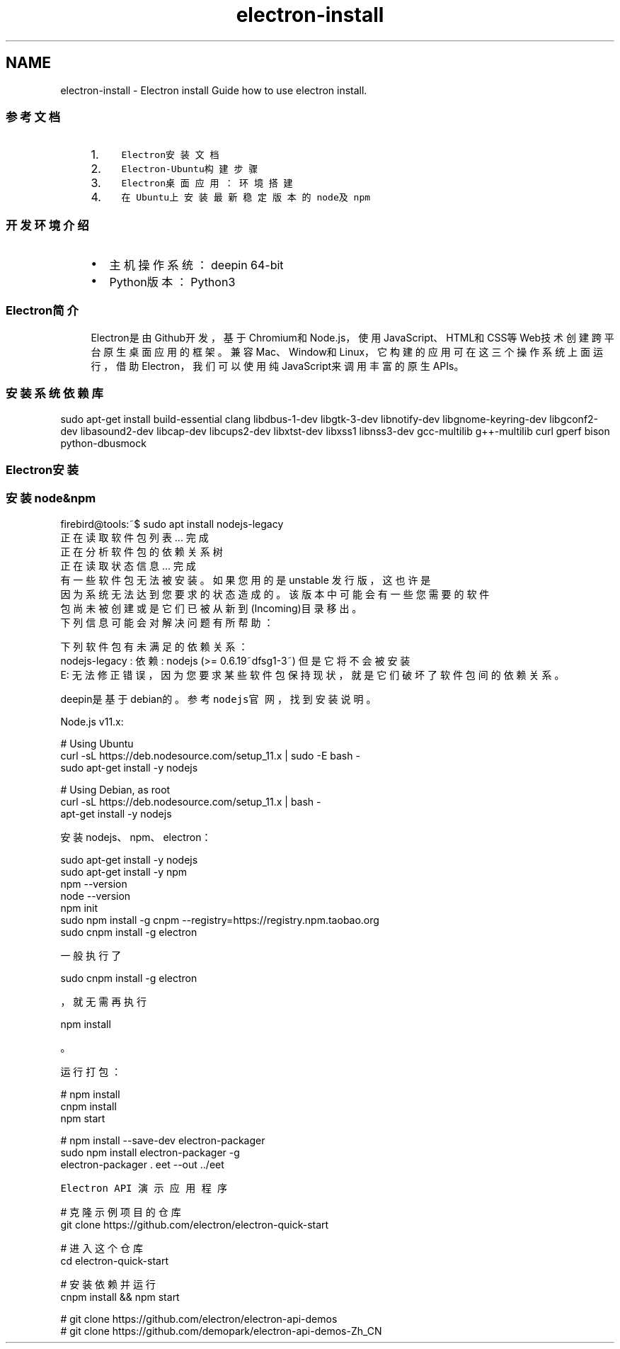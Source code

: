 .TH "electron-install" 3 "Thu Jan 17 2019" "CppLogging" \" -*- nroff -*-
.ad l
.nh
.SH NAME
electron-install \- Electron install 
Guide how to use electron install\&.
.PP
.SS "参考文档"
.PP
.RS 4
.PP
.IP "1." 4
\fCElectron安装文档\fP
.IP "2." 4
\fCElectron-Ubuntu构建步骤\fP
.IP "3." 4
\fCElectron桌面应用：环境搭建\fP
.IP "4." 4
\fC在Ubuntu上安装最新稳定版本的node及npm\fP
.PP
.PP
.RE
.PP
.PP
.SS "开发环境介绍"
.PP
.RS 4
.PP
.IP "\(bu" 2
主机操作系统：deepin 64-bit
.IP "\(bu" 2
Python版本：Python3
.PP
.PP
.RE
.PP
.PP
.SS "Electron简介"
.PP
.RS 4
.PP
Electron是由Github开发，基于Chromium和Node\&.js，使用JavaScript、HTML和CSS等Web技术创建跨平台原生桌面应用的框架。兼容Mac、Window和Linux，它构建的应用可在这三个操作系统上面运行，借助Electron，我们可以使用纯JavaScript来调用丰富的原生APIs。
.PP
.RE
.PP
.PP
.SS "安装系统依赖库"
.PP
.PP
.nf
sudo apt-get install build-essential clang libdbus-1-dev libgtk-3-dev \
                       libnotify-dev libgnome-keyring-dev libgconf2-dev \
                       libasound2-dev libcap-dev libcups2-dev libxtst-dev \
                       libxss1 libnss3-dev gcc-multilib g++-multilib curl \
                       gperf bison python-dbusmock
.fi
.PP
.PP
.PP
.PP
.SS "Electron安装"
.PP
.SS "安装node&npm"
.PP
.PP
.nf
firebird@tools:~$ sudo apt install nodejs-legacy
正在读取软件包列表\&.\&.\&. 完成
正在分析软件包的依赖关系树       
正在读取状态信息\&.\&.\&. 完成       
有一些软件包无法被安装。如果您用的是 unstable 发行版，这也许是
因为系统无法达到您要求的状态造成的。该版本中可能会有一些您需要的软件
包尚未被创建或是它们已被从新到(Incoming)目录移出。
下列信息可能会对解决问题有所帮助：

下列软件包有未满足的依赖关系：
 nodejs-legacy : 依赖: nodejs (>= 0\&.6\&.19~dfsg1-3~) 但是它将不会被安装
E: 无法修正错误，因为您要求某些软件包保持现状，就是它们破坏了软件包间的依赖关系。
.fi
.PP
.PP
deepin是基于debian的。参考\fCnodejs官网\fP，找到安装说明。
.PP
Node\&.js v11\&.x:
.PP
.PP
.nf
# Using Ubuntu
curl -sL https://deb\&.nodesource\&.com/setup_11\&.x | sudo -E bash -
sudo apt-get install -y nodejs

# Using Debian, as root
curl -sL https://deb\&.nodesource\&.com/setup_11\&.x | bash -
apt-get install -y nodejs
.fi
.PP
.PP
安装nodejs、npm、electron：
.PP
.PP
.nf
sudo apt-get install -y nodejs
sudo apt-get install -y npm
npm --version
node --version
npm init
sudo npm install -g cnpm --registry=https://registry\&.npm\&.taobao\&.org
sudo cnpm  install -g electron
.fi
.PP
.PP
一般执行了
.PP
.nf
sudo cnpm  install -g electron

.fi
.PP
，就无需再执行
.PP
.nf
npm install

.fi
.PP
。
.PP
运行打包：
.PP
.PP
.nf
# npm install
cnpm install
npm start

# npm install --save-dev electron-packager
sudo npm install electron-packager -g
electron-packager \&. eet --out \&.\&./eet
.fi
.PP
.PP
\fCElectron API 演示应用程序\fP
.PP
.PP
.nf
# 克隆示例项目的仓库
git clone https://github\&.com/electron/electron-quick-start

# 进入这个仓库
cd electron-quick-start

# 安装依赖并运行
cnpm install && npm start

# git clone https://github\&.com/electron/electron-api-demos
# git clone https://github\&.com/demopark/electron-api-demos-Zh_CN
.fi
.PP
.PP
.PP
 
